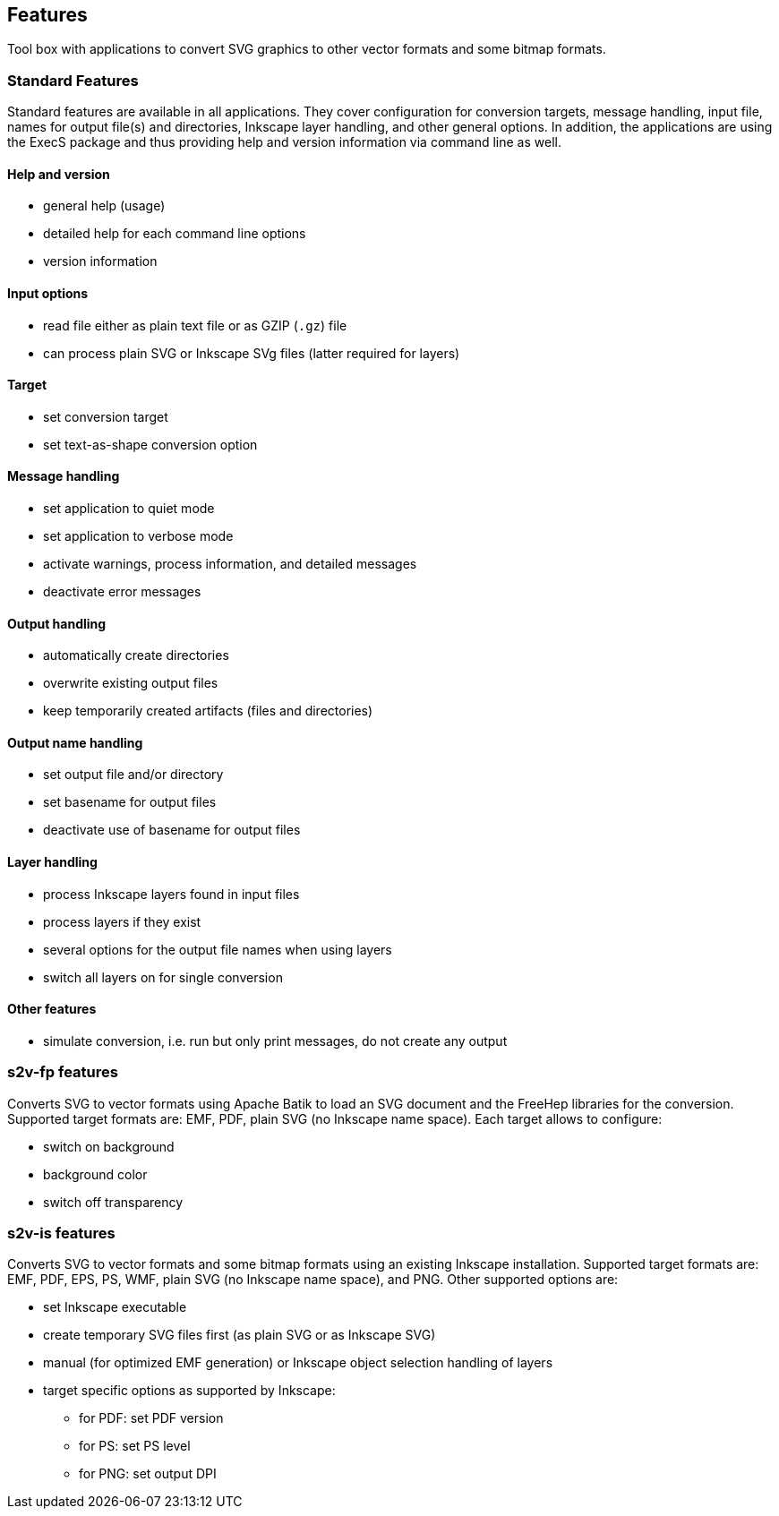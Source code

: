 == Features

Tool box with applications to convert SVG graphics to other vector formats and some bitmap formats.

=== Standard Features
Standard features are available in all applications.
They cover configuration for conversion targets, message handling, input file, names for output file(s) and directories, Inkscape layer handling, and other general options.
In addition, the applications are using the ExecS package and thus providing help and version information via command line as well.

==== Help and version
* general help (usage)
* detailed help for each command line options
* version information

==== Input options
* read file either as plain text file or as GZIP (`.gz`) file
* can process plain SVG or Inkscape SVg files (latter required for layers)

==== Target
* set conversion target
* set text-as-shape conversion option

==== Message handling
* set application to quiet mode
* set application to verbose mode
* activate warnings, process information, and detailed messages
* deactivate error messages

==== Output handling
* automatically create directories
* overwrite existing output files
* keep temporarily created artifacts (files and directories)

==== Output name handling
* set output file and/or directory
* set basename for output files
* deactivate use of basename for output files

==== Layer handling
* process Inkscape layers found in input files
* process layers if they exist
* several options for the output file names when using layers
* switch all layers on for single conversion

==== Other features
* simulate conversion, i.e. run but only print messages, do not create any output


=== s2v-fp features
Converts SVG to vector formats using Apache Batik to load an SVG document and the FreeHep libraries for the conversion.
Supported target formats are: EMF, PDF, plain SVG (no Inkscape name space).
Each target allows to configure:

* switch on background
* background color
* switch off transparency


=== s2v-is features
Converts SVG to vector formats and some bitmap formats using an existing Inkscape installation.
Supported target formats are: EMF, PDF, EPS, PS, WMF, plain SVG (no Inkscape name space), and PNG.
Other supported options are:

* set Inkscape executable
* create temporary SVG files first (as plain SVG or as Inkscape SVG)
* manual (for optimized EMF generation) or Inkscape object selection handling of layers
* target specific options as supported by Inkscape:
  ** for PDF: set PDF version
  ** for PS: set PS level
  ** for PNG: set output DPI


